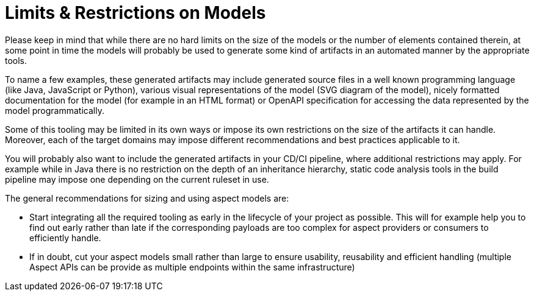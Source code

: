 ////
Copyright (c) 2022 Robert Bosch Manufacturing Solutions GmbH

See the AUTHORS file(s) distributed with this work for additional information regarding authorship.

This Source Code Form is subject to the terms of the Mozilla Public License, v. 2.0.
If a copy of the MPL was not distributed with this file, You can obtain one at https://mozilla.org/MPL/2.0/
SPDX-License-Identifier: MPL-2.0
////

:page-partial:

= Limits & Restrictions on Models

Please keep in mind that while there are no hard limits on the size of the models or the number of elements contained therein,
at some point in time the models will probably be used to generate some kind of artifacts in an automated manner by the appropriate tools.

To name a few examples, these generated artifacts may include generated source files in a well known programming language (like Java,
JavaScript or Python), various visual representations of the model (SVG diagram of the model),
nicely formatted documentation for the model (for example in an HTML format) or OpenAPI specification for accessing the data represented by the model programmatically.

Some of this tooling may be limited in its own ways or impose its own restrictions on the size of the artifacts it can handle.
Moreover, each of the target domains may impose different recommendations and best practices applicable to it.

You will probably also want to include the generated artifacts in your CD/CI pipeline, where additional restrictions may apply.
For example while in Java there is no restriction on the depth of an inheritance hierarchy, static code analysis tools in the build pipeline may impose one depending on
the current ruleset in use.

The general recommendations for sizing and using aspect models are:

* Start integrating all the required tooling as early in the lifecycle of your project as possible. This will for example help you to find out early rather than late if the corresponding payloads are too complex for aspect providers or consumers to efficiently handle.

* If in doubt, cut your aspect models small rather than large to ensure usability, reusability and efficient handling (multiple Aspect APIs can be provide as multiple endpoints within the same infrastructure)





